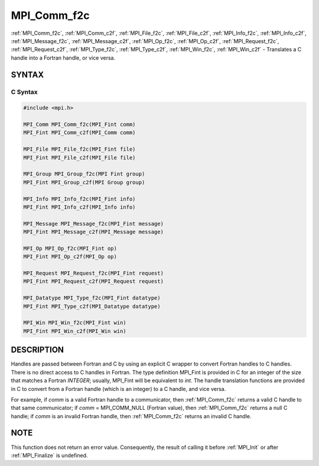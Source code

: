 .. _mpi_comm_f2c:


MPI_Comm_f2c
============

.. include_body

:ref:`MPI_Comm_f2c`, :ref:`MPI_Comm_c2f`, :ref:`MPI_File_f2c`, :ref:`MPI_File_c2f`, :ref:`MPI_Info_f2c`,
:ref:`MPI_Info_c2f`, :ref:`MPI_Message_f2c`, :ref:`MPI_Message_c2f`, :ref:`MPI_Op_f2c`, :ref:`MPI_Op_c2f`,
:ref:`MPI_Request_f2c`, :ref:`MPI_Request_c2f`, :ref:`MPI_Type_f2c`, :ref:`MPI_Type_c2f`,
:ref:`MPI_Win_f2c`, :ref:`MPI_Win_c2f` - Translates a C handle into a Fortran
handle, or vice versa.


SYNTAX
------


C Syntax
^^^^^^^^

.. code-block:: c

   #include <mpi.h>

   MPI_Comm MPI_Comm_f2c(MPI_Fint comm)
   MPI_Fint MPI_Comm_c2f(MPI_Comm comm)

   MPI_File MPI_File_f2c(MPI_Fint file)
   MPI_Fint MPI_File_c2f(MPI_File file)

   MPI_Group MPI_Group_f2c(MPI Fint group)
   MPI_Fint MPI_Group_c2f(MPI Group group)

   MPI_Info MPI_Info_f2c(MPI_Fint info)
   MPI_Fint MPI_Info_c2f(MPI_Info info)

   MPI_Message MPI_Message_f2c(MPI_Fint message)
   MPI_Fint MPI_Message_c2f(MPI_Message message)

   MPI_Op MPI_Op_f2c(MPI_Fint op)
   MPI_Fint MPI_Op_c2f(MPI_Op op)

   MPI_Request MPI_Request_f2c(MPI_Fint request)
   MPI_Fint MPI_Request_c2f(MPI_Request request)

   MPI_Datatype MPI_Type_f2c(MPI_Fint datatype)
   MPI_Fint MPI_Type_c2f(MPI_Datatype datatype)

   MPI_Win MPI_Win_f2c(MPI_Fint win)
   MPI_Fint MPI_Win_c2f(MPI_Win win)


DESCRIPTION
-----------

Handles are passed between Fortran and C by using an explicit C wrapper
to convert Fortran handles to C handles. There is no direct access to C
handles in Fortran. The type definition MPI_Fint is provided in C for
an integer of the size that matches a Fortran *INTEGER*; usually,
MPI_Fint will be equivalent to *int*. The handle translation functions
are provided in C to convert from a Fortran handle (which is an integer)
to a C handle, and vice versa.

For example, if *comm* is a valid Fortran handle to a communicator, then
:ref:`MPI_Comm_f2c` returns a valid C handle to that same communicator; if
*comm* = MPI_COMM_NULL (Fortran value), then :ref:`MPI_Comm_f2c` returns a null
C handle; if *comm* is an invalid Fortran handle, then :ref:`MPI_Comm_f2c`
returns an invalid C handle.


NOTE
----

This function does not return an error value. Consequently, the result
of calling it before :ref:`MPI_Init` or after :ref:`MPI_Finalize` is undefined.
